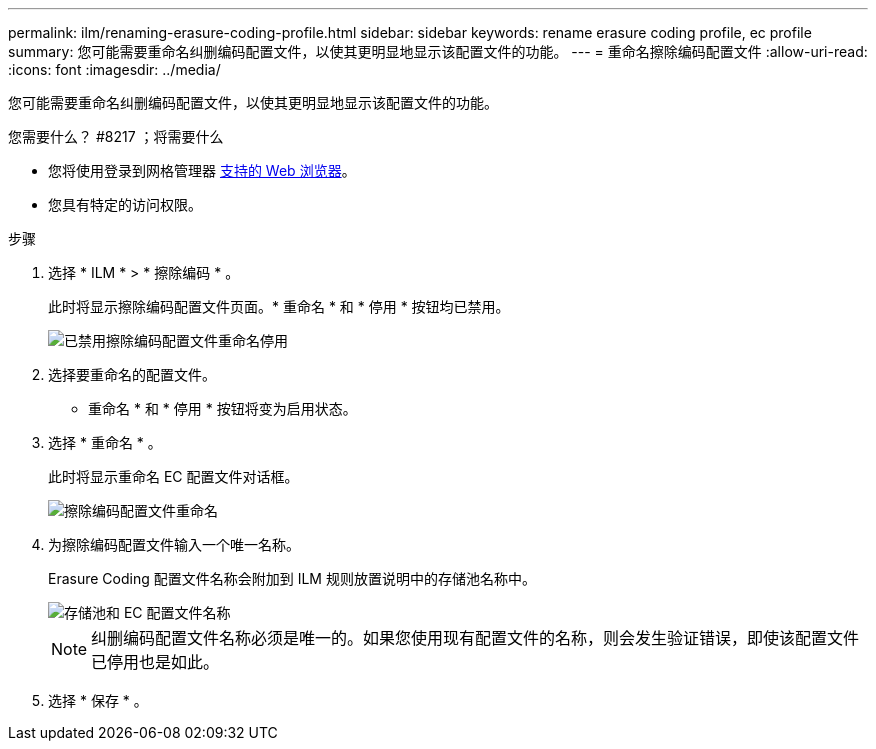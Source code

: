 ---
permalink: ilm/renaming-erasure-coding-profile.html 
sidebar: sidebar 
keywords: rename erasure coding profile, ec profile 
summary: 您可能需要重命名纠删编码配置文件，以使其更明显地显示该配置文件的功能。 
---
= 重命名擦除编码配置文件
:allow-uri-read: 
:icons: font
:imagesdir: ../media/


[role="lead"]
您可能需要重命名纠删编码配置文件，以使其更明显地显示该配置文件的功能。

.您需要什么？ #8217 ；将需要什么
* 您将使用登录到网格管理器 xref:../admin/web-browser-requirements.adoc[支持的 Web 浏览器]。
* 您具有特定的访问权限。


.步骤
. 选择 * ILM * > * 擦除编码 * 。
+
此时将显示擦除编码配置文件页面。* 重命名 * 和 * 停用 * 按钮均已禁用。

+
image::../media/ec_profiles_rename_deactivate_disabled.png[已禁用擦除编码配置文件重命名停用]

. 选择要重命名的配置文件。
+
* 重命名 * 和 * 停用 * 按钮将变为启用状态。

. 选择 * 重命名 * 。
+
此时将显示重命名 EC 配置文件对话框。

+
image::../media/ec_profile_rename.png[擦除编码配置文件重命名]

. 为擦除编码配置文件输入一个唯一名称。
+
Erasure Coding 配置文件名称会附加到 ILM 规则放置说明中的存储池名称中。

+
image::../media/storage_pool_and_erasure_coding_profile.png[存储池和 EC 配置文件名称]

+

NOTE: 纠删编码配置文件名称必须是唯一的。如果您使用现有配置文件的名称，则会发生验证错误，即使该配置文件已停用也是如此。

. 选择 * 保存 * 。


